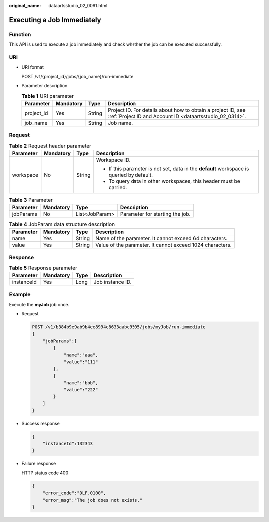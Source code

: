 :original_name: dataartsstudio_02_0091.html

.. _dataartsstudio_02_0091:

Executing a Job Immediately
===========================

Function
--------

This API is used to execute a job immediately and check whether the job can be executed successfully.

URI
---

-  URI format

   POST /v1/{project_id}/jobs/{job_name}/run-immediate

-  Parameter description

   .. table:: **Table 1** URI parameter

      +------------+-----------+--------+--------------------------------------------------------------------------------------------------------------------------+
      | Parameter  | Mandatory | Type   | Description                                                                                                              |
      +============+===========+========+==========================================================================================================================+
      | project_id | Yes       | String | Project ID. For details about how to obtain a project ID, see :ref:`Project ID and Account ID <dataartsstudio_02_0314>`. |
      +------------+-----------+--------+--------------------------------------------------------------------------------------------------------------------------+
      | job_name   | Yes       | String | Job name.                                                                                                                |
      +------------+-----------+--------+--------------------------------------------------------------------------------------------------------------------------+

Request
-------

.. table:: **Table 2** Request header parameter

   +-----------------+-----------------+-----------------+-------------------------------------------------------------------------------------------+
   | Parameter       | Mandatory       | Type            | Description                                                                               |
   +=================+=================+=================+===========================================================================================+
   | workspace       | No              | String          | Workspace ID.                                                                             |
   |                 |                 |                 |                                                                                           |
   |                 |                 |                 | -  If this parameter is not set, data in the **default** workspace is queried by default. |
   |                 |                 |                 | -  To query data in other workspaces, this header must be carried.                        |
   +-----------------+-----------------+-----------------+-------------------------------------------------------------------------------------------+

.. table:: **Table 3** Parameter

   ========= ========= ============== ===============================
   Parameter Mandatory Type           Description
   ========= ========= ============== ===============================
   jobParams No        List<JobParam> Parameter for starting the job.
   ========= ========= ============== ===============================

.. table:: **Table 4** JobParam data structure description

   +-----------+-----------+--------+-----------------------------------------------------------+
   | Parameter | Mandatory | Type   | Description                                               |
   +===========+===========+========+===========================================================+
   | name      | Yes       | String | Name of the parameter. It cannot exceed 64 characters.    |
   +-----------+-----------+--------+-----------------------------------------------------------+
   | value     | Yes       | String | Value of the parameter. It cannot exceed 1024 characters. |
   +-----------+-----------+--------+-----------------------------------------------------------+

Response
--------

.. table:: **Table 5** Response parameter

   ========== ========= ==== ================
   Parameter  Mandatory Type Description
   ========== ========= ==== ================
   instanceId Yes       Long Job instance ID.
   ========== ========= ==== ================

Example
-------

Execute the **myJob** job once.

-  Request

   .. code-block:: text

      POST /v1/b384b9e9ab9b4ee8994c8633aabc9505/jobs/myJob/run-immediate
      {
          "jobParams":[
              {
                  "name":"aaa",
                  "value":"111"
              },
              {
                  "name":"bbb",
                  "value":"222"
              }
          ]
      }

-  Success response

   .. code-block::

      {
          "instanceId":132343
      }

-  Failure response

   HTTP status code 400

   .. code-block::

      {
          "error_code":"DLF.0100",
          "error_msg":"The job does not exists."
      }
